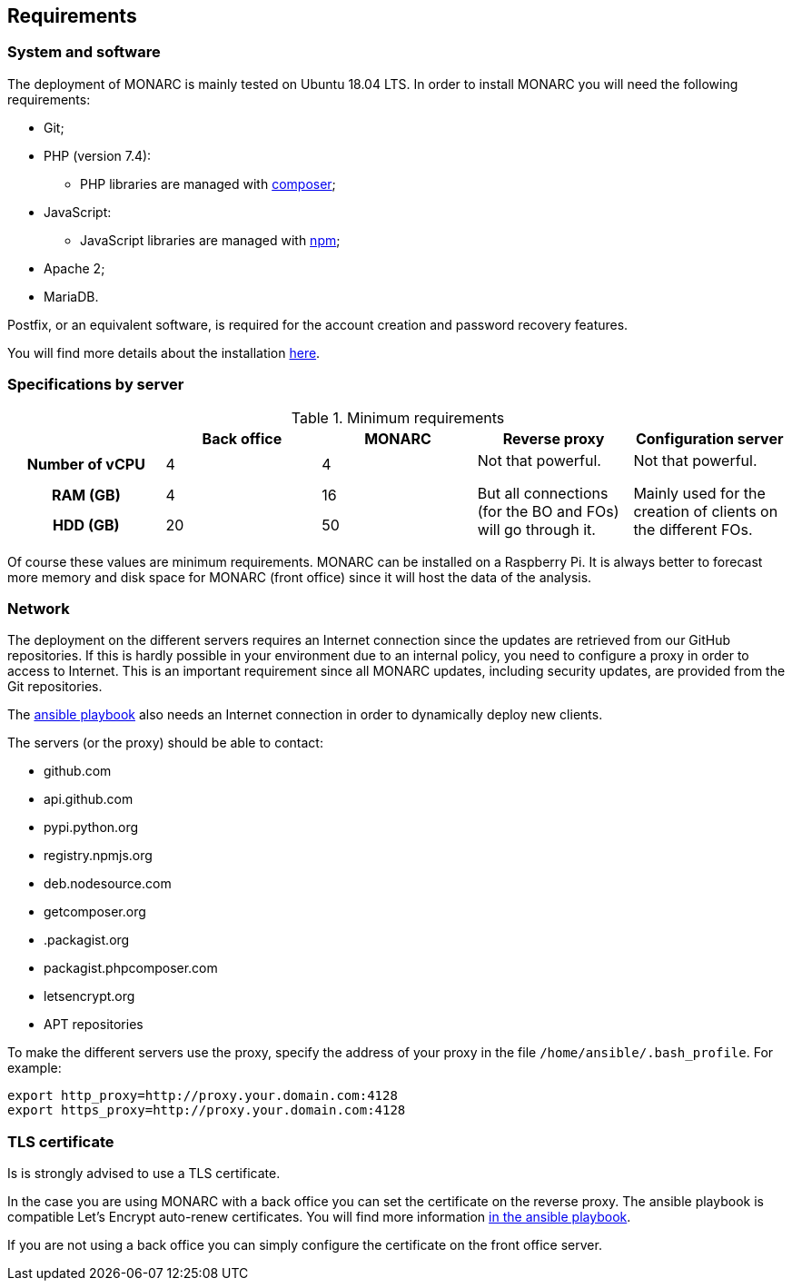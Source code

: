 == Requirements

=== System and software

The deployment of MONARC is mainly tested on Ubuntu 18.04 LTS.
In order to install MONARC you will need the following requirements:

* Git;
* PHP (version 7.4):
** PHP libraries are managed with link:https://getcomposer.org[composer];
* JavaScript:
** JavaScript libraries are managed with link:https://www.npmjs.com[npm];
* Apache 2;
* MariaDB.

Postfix, or an equivalent software, is required for the account creation and
password recovery features.

You will find more details about the installation
link:https://github.com/monarc-project/MonarcAppFO/tree/master/INSTALL[here].


=== Specifications by server

.Minimum requirements
[cols="h,a,a,a,a"]
|===
| ^| Back office ^|MONARC ^|Reverse proxy ^|Configuration server

| Number of vCPU
^| 4
^| 4
.3+| Not that powerful.

But all connections (for the BO and FOs) will go through it.
.3+| Not that powerful.

Mainly used for the creation of clients on the different FOs.

| RAM (GB)
^| 4
^| 16

| HDD (GB)
^| 20
^| 50

|===

Of course these values are minimum requirements. MONARC can be installed
on a Raspberry Pi.
It is always better to forecast more memory and disk space for MONARC
(front office) since it will host the data of the analysis.


=== Network

The deployment on the different servers requires an Internet connection since
the updates are retrieved from our GitHub repositories. If this is hardly
possible in your environment due to an internal policy, you need to configure a
proxy in order to access to Internet. This is an important requirement since all
MONARC updates, including security updates, are provided from the Git
repositories.

The link:https://github.com/monarc-project/ansible-ubuntu[ansible playbook]
also needs an Internet connection in order to dynamically deploy new clients.

The servers (or the proxy) should be able to contact:

* github.com
* api.github.com
* pypi.python.org
* registry.npmjs.org
* deb.nodesource.com
* getcomposer.org
* .packagist.org
* packagist.phpcomposer.com
* letsencrypt.org
* APT repositories


To make the different servers use the proxy, specify the address of your proxy
in the file ``/home/ansible/.bash_profile``. For example:

[source,bash]
----
export http_proxy=http://proxy.your.domain.com:4128
export https_proxy=http://proxy.your.domain.com:4128
----

=== TLS certificate

Is is strongly advised to use a TLS certificate.

In the case you are using MONARC with a back office you can set
the certificate on the reverse proxy. The ansible playbook is
compatible Let's Encrypt auto-renew certificates.
You will find more information
link:https://github.com/monarc-project/ansible-ubuntu[in the ansible playbook].

If you are not using a back office you can simply configure
the certificate on the front office server.
